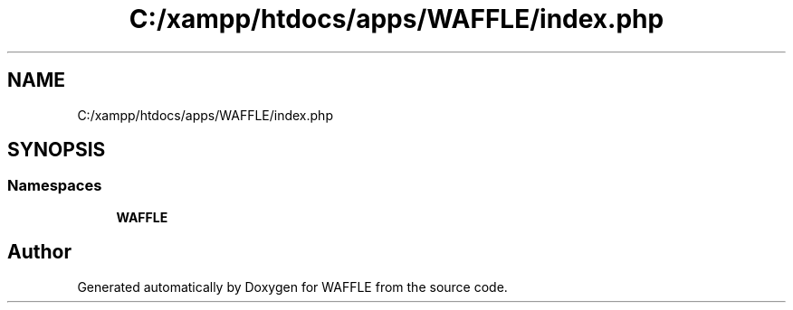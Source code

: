 .TH "C:/xampp/htdocs/apps/WAFFLE/index.php" 3 "Thu Jan 19 2017" "Version 0.2.3-prerelease+build" "WAFFLE" \" -*- nroff -*-
.ad l
.nh
.SH NAME
C:/xampp/htdocs/apps/WAFFLE/index.php
.SH SYNOPSIS
.br
.PP
.SS "Namespaces"

.in +1c
.ti -1c
.RI " \fBWAFFLE\fP"
.br
.in -1c
.SH "Author"
.PP 
Generated automatically by Doxygen for WAFFLE from the source code\&.

